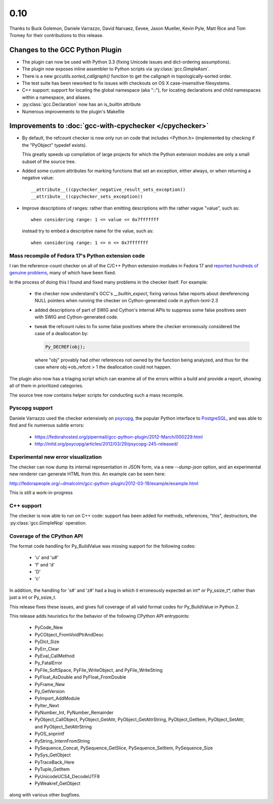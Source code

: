 .. Copyright 2012 David Malcolm <dmalcolm@redhat.com>
   Copyright 2012 Red Hat, Inc.

   This is free software: you can redistribute it and/or modify it
   under the terms of the GNU General Public License as published by
   the Free Software Foundation, either version 3 of the License, or
   (at your option) any later version.

   This program is distributed in the hope that it will be useful, but
   WITHOUT ANY WARRANTY; without even the implied warranty of
   MERCHANTABILITY or FITNESS FOR A PARTICULAR PURPOSE.  See the GNU
   General Public License for more details.

   You should have received a copy of the GNU General Public License
   along with this program.  If not, see
   <http://www.gnu.org/licenses/>.

.. covers up to 9f38feba0c69add5a39b69faba528de955ff71a2

0.10
~~~~

Thanks to Buck Golemon, Daniele Varrazzo, David Narvaez, Eevee, Jason Mueller,
Kevin Pyle, Matt Rice and Tom Tromey for their contributions to this release.

Changes to the GCC Python Plugin
================================

* The plugin can now be used with Python 3.3 (fixing Unicode issues and
  dict-ordering assumptions).

* The plugin now exposes inline assembler to Python scripts via
  :py:class:`gcc.GimpleAsm`.

* There is a new `gccutils.sorted_callgraph()` function to get the callgraph in
  topologically-sorted order.

* The test suite has been reworked to fix issues with checkouts on OS X
  case-insensitive filesystems.

* C++ support: support for locating the global namespace (aka "::"), for locating
  declarations and child namespaces within a namespace, and aliases.

* :py:class:`gcc.Declaration` now has an is_builtin attribute

* Numerous improvements to the plugin's Makefile


Improvements to :doc:`gcc-with-cpychecker </cpychecker>`
========================================================

* By default, the refcount checker is now only run on code that includes
  <Python.h> (implemented by checking if the "PyObject" typedef exists).

  This greatly speeds up compilation of large projects for which the Python
  extension modules are only a small subset of the source tree.

* Added some custom attributes for marking functions that set an exception,
  either always, or when returning a negative value::

    __attribute__((cpychecker_negative_result_sets_exception))
    __attribute__((cpychecker_sets_exception))

* Improve descriptions of ranges: rather than emitting descriptions with the rather
  vague "value", such as::

    when considering range: 1 <= value <= 0x7fffffff

  instead try to embed a descriptive name for the value, such as::

    when considering range: 1 <= n <= 0x7fffffff


Mass recompile of Fedora 17's Python extension code
---------------------------------------------------

I ran the reference-count checker on all of the C/C++ Python extension modules
in Fedora 17 and `reported hundreds of genuine problems
<http://fedoraproject.org/wiki/Features/StaticAnalysisOfPythonRefcounts>`_,
many of which have been fixed.

In the process of doing this I found and fixed many problems in the checker
itself.  For example:

  * the checker now understand's GCC's  `__builtin_expect`, fixing various
    false reports about dereferencing NULL pointers when running the checker
    on Cython-generated code in python-lxml-2.3

  * added descriptions of part of SWIG and Cython's internal APIs to suppress
    some false positives seen with SWIG and Cython-generated code.

  * tweak the refcount rules to fix some false positives where the checker
    erroneously considered the case of a deallocation by:

    .. code-block:: c

       Py_DECREF(obj);

    where "obj" provably had other references not owned by the function being
    analyzed, and thus for the case where obj->ob_refcnt > 1 the deallocation
    could not happen.

The plugin also now has a triaging script which can examine all of the errors
within a build and provide a report, showing all of them in prioritized
categories.

The source tree now contains helper scripts for conducting such a mass recompile.

Pyscopg support
---------------

Daniele Varrazzo used the checker extensively on
`psycopg <http://initd.org/psycopg/>`_, the popular Python interface
to `PostgreSQL <http://www.postgresql.org/>`_, and was able to find and fix
numerous subtle errors:

  * https://fedorahosted.org/pipermail/gcc-python-plugin/2012-March/000229.html
  * http://initd.org/psycopg/articles/2012/03/29/psycopg-245-released/

Experimental new error visualization
------------------------------------

The checker can now dump its internal representation in JSON form, via a new
`--dump-json` option, and an experimental new renderer can generate HTML from
this.  An example can be seen here:

http://fedorapeople.org/~dmalcolm/gcc-python-plugin/2012-03-19/example/example.html

This is still a work-in-progress

C++ support
-----------

The checker is now able to run on C++ code: support has been added for methods,
references, "this", destructors, the :py:class:`gcc.GimpleNop` operation.

Coverage of the CPython API
---------------------------

The format code handling for Py_BuildValue was missing support for the
following codes:

    * 'u' and 'u#'
    * 'f' and 'd'
    * 'D'
    * 'c'

In addition, the handling for 's#' and 'z#' had a bug in which it erroneously
expected an int* or Py_ssize_t*, rather than just a int or Py_ssize_t.

This release fixes these issues, and gives full coverage of all valid
format codes for Py_BuildValue in Python 2.

This release adds heuristics for the behavior of the following CPython API
entrypoints:

   * PyCode_New
   * PyCObject_FromVoidPtrAndDesc
   * PyDict_Size
   * PyErr_Clear
   * PyEval_CallMethod
   * Py_FatalError
   * PyFile_SoftSpace, PyFile_WriteObject, and PyFile_WriteString
   * PyFloat_AsDouble and PyFloat_FromDouble
   * PyFrame_New
   * Py_GetVersion
   * PyImport_AddModule
   * PyIter_Next
   * PyNumber_Int, PyNumber_Remainder
   * PyObject_CallObject, PyObject_GetAttr, PyObject_GetAttrString, PyObject_GetItem, PyObject_SetAttr, and PyObject_SetAttrString
   * PyOS_snprintf
   * PyString_InternFromString
   * PySequence_Concat, PySequence_GetSlice, PySequence_SetItem, PySequence_Size
   * PySys_GetObject
   * PyTraceBack_Here
   * PyTuple_GetItem
   * PyUnicodeUCS4_DecodeUTF8
   * PyWeakref_GetObject

along with various other bugfixes.
